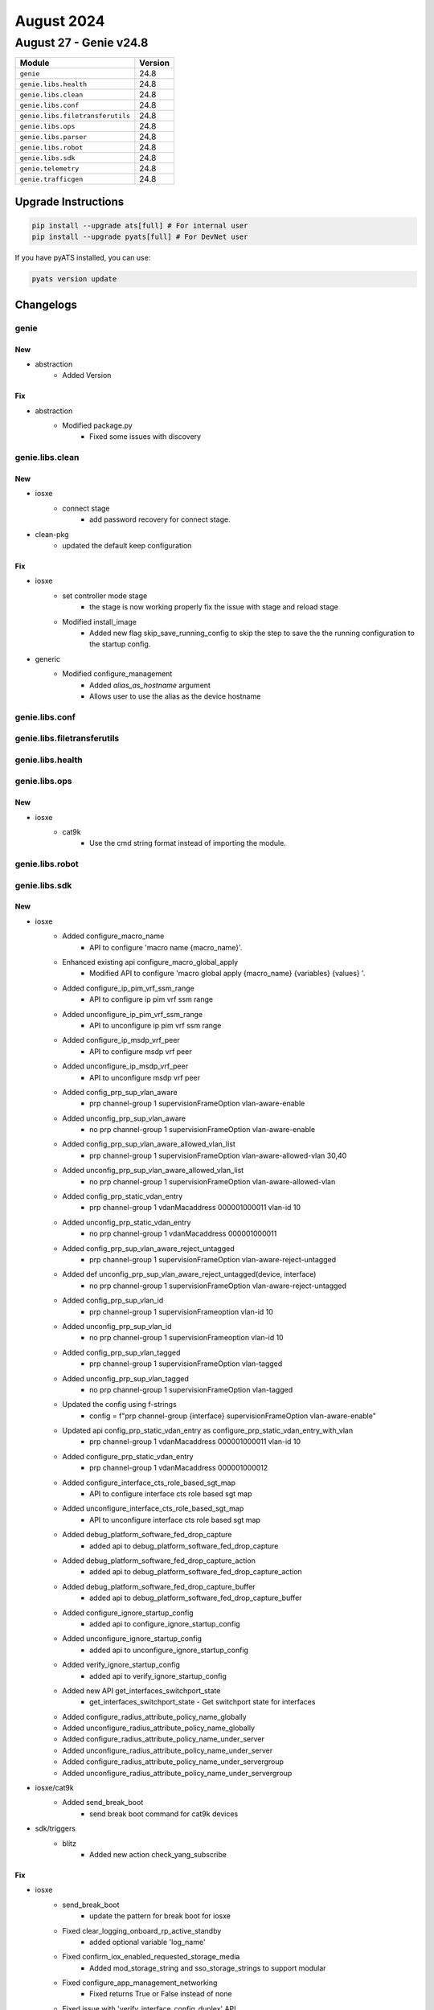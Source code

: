 August 2024
===========

August 27 - Genie v24.8
------------------------



+-----------------------------------+-------------------------------+
| Module                            | Version                       |
+===================================+===============================+
| ``genie``                         | 24.8                          |
+-----------------------------------+-------------------------------+
| ``genie.libs.health``             | 24.8                          |
+-----------------------------------+-------------------------------+
| ``genie.libs.clean``              | 24.8                          |
+-----------------------------------+-------------------------------+
| ``genie.libs.conf``               | 24.8                          |
+-----------------------------------+-------------------------------+
| ``genie.libs.filetransferutils``  | 24.8                          |
+-----------------------------------+-------------------------------+
| ``genie.libs.ops``                | 24.8                          |
+-----------------------------------+-------------------------------+
| ``genie.libs.parser``             | 24.8                          |
+-----------------------------------+-------------------------------+
| ``genie.libs.robot``              | 24.8                          |
+-----------------------------------+-------------------------------+
| ``genie.libs.sdk``                | 24.8                          |
+-----------------------------------+-------------------------------+
| ``genie.telemetry``               | 24.8                          |
+-----------------------------------+-------------------------------+
| ``genie.trafficgen``              | 24.8                          |
+-----------------------------------+-------------------------------+

Upgrade Instructions
^^^^^^^^^^^^^^^^^^^^

.. code-block:: bash

    pip install --upgrade ats[full] # For internal user
    pip install --upgrade pyats[full] # For DevNet user

If you have pyATS installed, you can use:

.. code-block:: bash

    pyats version update




Changelogs
^^^^^^^^^^

genie
"""""
--------------------------------------------------------------------------------
                                      New
--------------------------------------------------------------------------------

* abstraction
    * Added Version


--------------------------------------------------------------------------------
                                      Fix
--------------------------------------------------------------------------------

* abstraction
    * Modified package.py
        * Fixed some issues with discovery



genie.libs.clean
""""""""""""""""
--------------------------------------------------------------------------------
                                      New
--------------------------------------------------------------------------------

* iosxe
    * connect stage
        * add password recovery for connect stage.

* clean-pkg
    * updated the default keep configuration


--------------------------------------------------------------------------------
                                      Fix
--------------------------------------------------------------------------------

* iosxe
    * set controller mode stage
        * the stage is now working properly fix the issue with stage and reload stage
    * Modified install_image
        * Added new flag skip_save_running_config to skip the step to save the the running configuration to the startup config.

* generic
    * Modified configure_management
        * Added `alias_as_hostname` argument
        * Allows user to use the alias as the device hostname



genie.libs.conf
"""""""""""""""

genie.libs.filetransferutils
""""""""""""""""""""""""""""

genie.libs.health
"""""""""""""""""

genie.libs.ops
""""""""""""""
--------------------------------------------------------------------------------
                                      New
--------------------------------------------------------------------------------

* iosxe
    * cat9k
        * Use the cmd string format instead of importing the module.



genie.libs.robot
""""""""""""""""

genie.libs.sdk
""""""""""""""
--------------------------------------------------------------------------------
                                      New
--------------------------------------------------------------------------------

* iosxe
    * Added configure_macro_name
        * API to configure 'macro name {macro_name}'.
    * Enhanced existing api configure_macro_global_apply
        * Modified API to configure 'macro global apply {macro_name} {variables} {values} '.
    * Added configure_ip_pim_vrf_ssm_range
        * API to configure ip pim vrf ssm range
    * Added unconfigure_ip_pim_vrf_ssm_range
        * API to unconfigure ip pim vrf ssm range
    * Added configure_ip_msdp_vrf_peer
        * API to configure msdp vrf peer
    * Added unconfigure_ip_msdp_vrf_peer
        * API to unconfigure msdp vrf peer
    * Added config_prp_sup_vlan_aware
        * prp channel-group 1 supervisionFrameOption vlan-aware-enable
    * Added unconfig_prp_sup_vlan_aware
        * no prp channel-group 1 supervisionFrameOption vlan-aware-enable
    * Added config_prp_sup_vlan_aware_allowed_vlan_list
        * prp channel-group 1 supervisionFrameOption vlan-aware-allowed-vlan 30,40
    * Added unconfig_prp_sup_vlan_aware_allowed_vlan_list
        * no prp channel-group 1 supervisionFrameOption vlan-aware-allowed-vlan
    * Added config_prp_static_vdan_entry
        * prp channel-group 1 vdanMacaddress 000001000011 vlan-id 10
    * Added unconfig_prp_static_vdan_entry
        * no prp channel-group 1 vdanMacaddress 000001000011
    * Added config_prp_sup_vlan_aware_reject_untagged
        * prp channel-group 1 supervisionFrameOption vlan-aware-reject-untagged
    * Added def unconfig_prp_sup_vlan_aware_reject_untagged(device, interface)
        * no prp channel-group 1 supervisionFrameOption vlan-aware-reject-untagged
    * Added config_prp_sup_vlan_id
        * prp channel-group 1 supervisionFrameoption vlan-id 10
    * Added unconfig_prp_sup_vlan_id
        * no prp channel-group 1 supervisionFrameoption vlan-id 10
    * Added config_prp_sup_vlan_tagged
        * prp channel-group 1 supervisionFrameOption vlan-tagged
    * Added unconfig_prp_sup_vlan_tagged
        * no prp channel-group 1 supervisionFrameOption vlan-tagged
    * Updated the config using f-strings
        * config = f"prp channel-group {interface} supervisionFrameOption vlan-aware-enable"
    * Updated api config_prp_static_vdan_entry as configure_prp_static_vdan_entry_with_vlan
        * prp channel-group 1 vdanMacaddress 000001000011 vlan-id 10
    * Added configure_prp_static_vdan_entry
        * prp channel-group 1 vdanMacaddress 000001000012
    * Added configure_interface_cts_role_based_sgt_map
        * API to configure interface cts role based sgt map
    * Added unconfigure_interface_cts_role_based_sgt_map
        * API to unconfigure interface cts role based sgt map
    * Added debug_platform_software_fed_drop_capture
        * added api to debug_platform_software_fed_drop_capture
    * Added debug_platform_software_fed_drop_capture_action
        * added api to debug_platform_software_fed_drop_capture_action
    * Added debug_platform_software_fed_drop_capture_buffer
        * added api to debug_platform_software_fed_drop_capture_buffer
    * Added configure_ignore_startup_config
        * added api to configure_ignore_startup_config
    * Added unconfigure_ignore_startup_config
        * added api to unconfigure_ignore_startup_config
    * Added verify_ignore_startup_config
        * added api to verify_ignore_startup_config
    * Added new API get_interfaces_switchport_state
        * get_interfaces_switchport_state - Get switchport state for interfaces
    * Added configure_radius_attribute_policy_name_globally
    * Added unconfigure_radius_attribute_policy_name_globally
    * Added configure_radius_attribute_policy_name_under_server
    * Added unconfigure_radius_attribute_policy_name_under_server
    * Added configure_radius_attribute_policy_name_under_servergroup
    * Added unconfigure_radius_attribute_policy_name_under_servergroup

* iosxe/cat9k
    * Added send_break_boot
        * send break boot command for cat9k devices

* sdk/triggers
    * blitz
        * Added new action check_yang_subscribe


--------------------------------------------------------------------------------
                                      Fix
--------------------------------------------------------------------------------

* iosxe
    * send_break_boot
        * update the pattern for break boot for iosxe
    * Fixed clear_logging_onboard_rp_active_standby
        * added optional variable 'log_name'
    * Fixed confirm_iox_enabled_requested_storage_media
        * Added mod_storage_string and sso_storage_strings to support modular
    * Fixed configure_app_management_networking
        * Fixed returns True or False instead of none
    * Fixed issue with 'verify_interface_config_duplex' API
        * API not working fine when any other config present under interface for auto duplex.
    * Fixed issue with 'verify_interface_config_speed' API
        * API not working fine when any other config present under interface for auto speed.
    * Modified verify_current_image
        * Added provision to compare images based on regex if regex_search parameter is True
    * ASR1K
        * Added verify_current_image
            * Passing regex_search as True to compare images based on regex
    * Modified configure_management
        * Added `alias_as_hostname` argument
        * Allows user to use the alias as the device hostname
    * Modified health_logging
        * Fixed logic error with log count

* execute
    * execute power cycle
        * add try except for destroying device object.

* abstracted_libs
    * Modified __init__.py file to import all modules available in the abstracted_libs folder

* power cycler
    * snmp client
        * update the logic to work with tuple instead of iterator.



genie.libs.parser
"""""""""""""""""
--------------------------------------------------------------------------------
                                      Fix
--------------------------------------------------------------------------------

* iosxe
    * Modified ShowSwitchStackRingSpeed
        * parser for 'show switch stack-ring speed'
    * Modified ShowLispEthernetPublisher
        * Modified the ShowLispEthernetPublisher parsers to facilitate new options.
    * Modified ShowEnvironmentStack
        * Fixed regular expressions p2 and p3 to match the correct values
    * Modified ShowXfsuEligibility
        * Added optional argument 'xfsu_platform_stauts' and made 'reload_fast_platform_stauts' as optional
    * Fixed ShowPlatformSoftwareFedIgmpSnooping
        * Fixed 'show platform software fed {switch_var} {state} ip igmp snooping vlan {vlan}' command and schema for the command.
    * Fixed ShowPlatformSoftwareFedActiveIpv6MldSnoopingVlan
        * Fixed 'show platform software fed {switch_var} {state} ipv6 igmp snooping vlan {vlan}' command and schema for the command.
    * Modified fix for ShowLispRegistrationHistory
        * Modified the command to use the ShowLispRegistrationHistory parser for a more exact match and to fix the fuzzy search issue
    * Modified ShowBgpAllNeighbors
        * Mode peer_group as optional in schema and added p73 regex to match peer-group from user's output.
    * Modified fix for ShowCdpEntry
        * Made 'peer_mac' as optional in the schema
    * Modified parser ShowIpv6MldSnoopingVlan
        * Modified 'host_tracking' as optional argument, fix regex p2 and added unit tests
    * Modified parser ShowEnvironmentSuperParser
        * Added PS_MAPPING keyvalue for C and added unit test files
    * Modified ShowLicenseTechSupport Parser
        * Added optional agruments 'trust_point', 'ip_mode', 'trustpointenrollmentonboot', 'smartagentpurgeallreports'
        * 'smartagentslpenhanced', 'smartagentmaxermnotifylistsize'
    * Modified ShowEtherChannelDetail Parser
        * Made 'fast_switchover' and 'dampening' as optional agruments and added unit tests for the same
    * Modified fix for ShowPlatformFedSwitchActiveFnfRecordCountAsicNum
        * Modified the name of the command in the parser comment section in ShowPlatformFedSwitchActiveFnfRecordCountAsicNum
    * Added ShowPlatformFedActiveFnfRecordCountAsicNum
        * Added schema and parser for show platform software fed active fnf record-count asic <asic num>
    * Modified ShowPlatformSoftwareFedSwitchActiveAclUsage
        * Added switch_num to show command.
    * Modified ShowPlatformSoftwareFedSwitchActivEAclUsage
        * Added switch_num to show command.
        * Renamed class name ShowPlatformSoftwareFedSwitchActivEAclUsage to ShowPlatformSoftwareFedSwitchActiveAclUsage
    * Deleted ShowPlatformSoftwareFedSwitchStandbyAclUsage
        * Removed duplicate class.
    * Modified fix for ShowPlatformSoftwareFedSwitchActiveAclUsage
        * Modified the Regex pattern p<2> to accommodate various outputs
    * Modified fix for ShowVersion
        * Modified the schema, Added regex pattern <p33> and added the corresponding code to get SMUs data in the output.
    * Modified ShowPlatform
        * update lines to match the output of the IE model into genie parser show platform i.e IE- , ESS- keywords that will ensure IE family supports.
    * Modified fix for ShowPlatformSoftwareFedSwitchActiveIpRouteDetail
        * Updated regex pattern and added keys in schema for show platform software fed {switch} {mode} ip route {ip_add} {detail}
        * Updated regex pattern and added keys in schema for show platform software fed {switch} {mode} ip route {ip_add}
    * Modified ShowMonitorEventTraceDmvpnAll
        * Fixed incorrect regex for events NHRP-CTRL-PLANE-RETRANS and NHRP-TUNNEL-ENDPOINT-ADD
    * Modified ShowMonitorEventTraceDmvpnAll
        * Fixed incorrect regex for events NHRP-CTRL-PLANE-RETRANS
    * Added missing empty_output_arguments.json files.
    * Removed unused golden output tests
    * Modified ShowPlatformSoftwareIgmpSnoopingGroupsCount
        * Added regex pattern <p2> and <p3> to accommodate various outputs.
    * Modified ShowPlatformSoftwareFedSwitchActiveIpRoute
        * Updated parameters default value
    * Added ShowPlatformSoftwareFedIpMfibCount/ShowPlatformSoftwareFedIpMfibSummary
        * Added missing ShowPlatformSoftwareFedSwitchActiveIpRoute
    * Removed ShowPlatformSoftwareFedIgmpSnoopingGroupsCount
        * Because we have ShowPlatformSoftwareIgmpSnoopingGroupsCount parser for same commands
    * Modified ShowInterfaces
        * Added <in_drops>, <out_drops>, <peer_ip> and <vc_id> into schema as Optional.
        * Renamed regex pattern <p_cd>, <p_cd_2> to <p54>, <p55> respectively and updated the code accordingly.
        * Added regex pattern <p1_2>, <p6_1>, <p56>, <p57> and <p58> to accommodate various outputs.
    * Modified ShowModule
        * Changed <mac_address>, <hw>, <fw>, <sw> and <status> from schema to Optional.
    * Modified ShowCtsInterface
        * Added Vlan Sgt-Map tabulated data to the schema.
        * Added regex p27 to parse the Vlan Sgt-Map tabulated data.
    * Modified fix for ShowLogging
        * Removed the variable that initializes a dictionary for the key log_buffer_bytes

* nxos
    * Revised ShowNveEthernetSegment
        * removed keys 'cc_failed_vlans', 'cc_timer_left' and 'ead_evi_rt_timer_age' keys
        * added keys 'df_bd_list', 'df_vni_list', 'esi_type' and 'esi_df_election_mode'
        * made changes to regular expressions to accomodate the parent interface as port-channel
    * Fixed parser show access-lists summary
        * Updated the attachment_points as optional so that it should not throw errors if no attached interfaces are present
    * Modified ShowNtpPeerStatus
        * Updated regex pattern <p2_1> to parse valid IP adddress.
        * Updated code to fix wrong clock_state value.

* added showplatformsoftwarefedigmpsnoopingvlandetail
    * Added 'show platform software fed {switch_var} {state} ip igmp snooping vlan {vlan} detail' command and schema for the command.

* added showplatformsoftwarefedactiveipv6mldsnoopingvlandetail
    * Added 'show platform software fed {switch_var} {state} ipv6 igmp snooping vlan {vlan} detail' command and schema for the command.

* iosxr
    * Modified fix for ShowMplsLdpParameters
        * Modified schema, updated regex pattern <p21>, added patterns <p32> and <p33>, and added the corresponding code to get IGP sync delay data.
    * Modified MonitorInterface
        * Added missing empty_output_arguments.json files
    * Modified MonitorInterfaceInterface class
        * Renamed class to MonitorInterface
        * Added support for the following CLI commands
            * monitor interface
            * monitor interface full-name
            * monitor interface filter physical
            * monitor interface {interface} full-name
            * monitor interface {interface} full-name wide
            * monitor interface {interface} wide full-name
    * Added Revision 1 of MonitorInterface
        * Changed convert_intf_name to use iosxr specific mapping
    * Modified ShowSegmentRoutingSrv6LocatorSid
        * Updated code to fix folder_parsing job for empty test

* common
    * Modified get_parser function to pass the formatted command as `command` variable
    * User can now use the following syntax for parser `cli` method
        * ``def cli(self, command, output=None, **kwargs)``

* utils
    * Updated unittest code to run empty tests successfully

* <nxos>
    * Modified ShowIpRoute
        * Updated regex pattern <p2> to accommodate new output line


--------------------------------------------------------------------------------
                                      New
--------------------------------------------------------------------------------

* iosxe
    * New ShowSwitchStackBandwidth
        * Parser for 'show switch stack-bandwidth'
    * Added ShowPlatformSoftwareFedSwitchAclUsageIncludeAcl
        * Added show platform Software fed switch {switch_num} acl usage
        * Added show platform Software fed switch {switch_num} acl usage | include {acl_name}
    * Added ShowPlatformSoftwareFedSwitchActiveAclBindDbIfid parser.
        * Added parser for cli show platform software fed switch active acl bind db if-id {if_id} detail.
    * Added ShowPlatformSoftwareFedSwitchAclUsageIncludeAcl
        * Added show platform Software fed switch {switch_num} acl usage
        * Added show platform Software fed switch {switch_num} acl usage | include {acl_name}
    * Added ShowPlatformSoftwareFedSwitchActiveIfmInterfacesInternal parser.
        * Added parser for cli show platform software fed switch active ifm interfaces internal {interface}.
    * Fixed regex pattern for cli ShowPlatformSoftwareFedSwitchActiveIfmInterfacesLabel parser.
        * Fixed regex pattern for cli show platform software fed {switch} active ifm interfaces {label}.
    * Added ShowPlatformSoftwareFedSwitchActiveInjectBrief
        * Added show platform software fed {switch} {mode} inject ios-cause brief
        * Added show platform software fed active inject ios-cause brief
    * Added ShowPlatformSoftwareFedSwitchActiveSecurityFedArpIf parser.
        * Added parser for cli show platform software fed switch active security-fed arp if {if_id}.
    * Added ShowPlatformSoftwareFedSwitchActiveSecurityFedArpVlan parser.
        * Added parser for cli show platform software fed switch active security-fed arp vlan {vlan}.
    * Added ShowIdprom parser
        * Added show idprom all cli
    * Added ShowSpanningTreeSummaryTotals
        * Added show spanning-tree summary totals
    * Added ShowModule
        * Added schema and parser for 'show module' under c9610
    * Added ShowPlatformSoftwareFedIpv6MfibCount
        * Added 'show platform software fed {switch_var} {state} ipv6 mfib count' command and schema for the command.
    * Added ShowPlatformSoftwareFedIpv6MfibSummary
        * Added 'show platform software fed {switch_var} {state} ipv6 mfib summary' command and schema for the command.
    * Added ShowPlatformSoftwareFedIpv6MldSnoopingSummary
        * Added 'show platform software fed {switch_var} {state} ipv6 mld snooping summary' command and schema for the command.
    * Added ShowPlatformSoftwareFedSwitchActiveipecrexactroutesourceipdestinationip
        * show platform software fed switch {type} ip ecr exact-route {sourceip} {destinationip} {sourceport} {destinationport} {protocol}
            * show platform software fed switch {type} ip ecr exact-route {sourceip} {destinationip}
    * Added ShowPlatformHardwareFedPortPrbscmdSchema
        * Added parser for show platform hardware fed {switch} {mode} npu slot 1 port {port_num} prbs_cmd {num}
    * Added ShowPlatformHardwareFedPrbsPolynomialSchema
        * Added parser for show platform hardware fed switch {mode} npu slot 1 port {port_num} prbs_polynomial {num}
    * Added ShowPlatformHardwareFedloopbackSchema
        * Added parser for show platform hardware fed switch {mode} npu slot 1 port {port_num} loopback {num}
    * Added ShowPlatformHardwareFedeyescanSchema
        * Added parser for show platform hardware fed switch {mode} npu slot 1 port {port_num} eye_scan
    * Added ShowPlatformSoftwareFedSwitchActivePuntPacketCapturedisplayFiltericmpv6Brief
        * Added schema and parser for 'show platform software fed switch active punt packet-capture display-filter icmpv6 brief'
    * Added ShowPlatformHardwareFedSwitchActiveFwdasicdropsasic
        * show platform hardware fed switch {switch} fwd-asic drops asic {asic}

* nxos
    * Added ShowNveEthernetSegmentSummary
        * show nve ethernet-segment summary
        * show nve ethernet-segment summary esi {esi_id}
    * Added ShowNveEthernetSegment
        * show nve ethernet-segment esi {esi_id}


--------------------------------------------------------------------------------
                                      Add
--------------------------------------------------------------------------------

* iosxe
    * Added ShowLispEthernetARSubscriber
        * Introduced the ShowLispEthernetARSubscriber parsers.
    * Added ShowLispEthernetARPublisher
        * Introduced ShowLispEthernetARPublisher parsers.
    * Added ShowLispEthernetMapCachePrefixAR
        * Introduce ShowLispEthernetMapCachePrefixAR parser.



genie.telemetry
"""""""""""""""""
